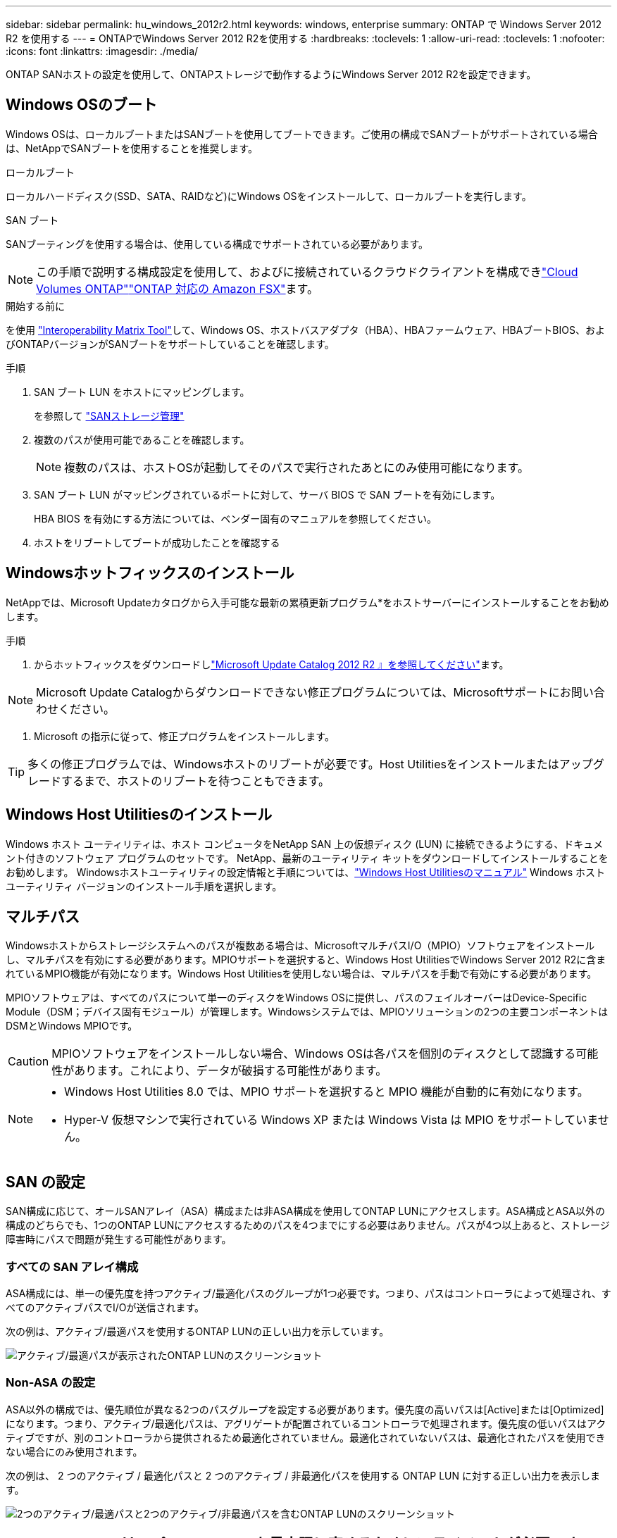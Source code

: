 ---
sidebar: sidebar 
permalink: hu_windows_2012r2.html 
keywords: windows, enterprise 
summary: ONTAP で Windows Server 2012 R2 を使用する 
---
= ONTAPでWindows Server 2012 R2を使用する
:hardbreaks:
:toclevels: 1
:allow-uri-read: 
:toclevels: 1
:nofooter: 
:icons: font
:linkattrs: 
:imagesdir: ./media/


[role="lead"]
ONTAP SANホストの設定を使用して、ONTAPストレージで動作するようにWindows Server 2012 R2を設定できます。



== Windows OSのブート

Windows OSは、ローカルブートまたはSANブートを使用してブートできます。ご使用の構成でSANブートがサポートされている場合は、NetAppでSANブートを使用することを推奨します。

[role="tabbed-block"]
====
.ローカルブート
--
ローカルハードディスク(SSD、SATA、RAIDなど)にWindows OSをインストールして、ローカルブートを実行します。

--
.SAN ブート
--
SANブーティングを使用する場合は、使用している構成でサポートされている必要があります。


NOTE: この手順で説明する構成設定を使用して、およびに接続されているクラウドクライアントを構成できlink:https://docs.netapp.com/us-en/cloud-manager-cloud-volumes-ontap/index.html["Cloud Volumes ONTAP"^]link:https://docs.netapp.com/us-en/cloud-manager-fsx-ontap/index.html["ONTAP 対応の Amazon FSX"^]ます。

.開始する前に
を使用 https://mysupport.netapp.com/matrix/#welcome["Interoperability Matrix Tool"^]して、Windows OS、ホストバスアダプタ（HBA）、HBAファームウェア、HBAブートBIOS、およびONTAPバージョンがSANブートをサポートしていることを確認します。

.手順
. SAN ブート LUN をホストにマッピングします。
+
を参照して link:https://docs.netapp.com/us-en/ontap/san-management/index.html["SANストレージ管理"^]

. 複数のパスが使用可能であることを確認します。
+

NOTE: 複数のパスは、ホストOSが起動してそのパスで実行されたあとにのみ使用可能になります。

. SAN ブート LUN がマッピングされているポートに対して、サーバ BIOS で SAN ブートを有効にします。
+
HBA BIOS を有効にする方法については、ベンダー固有のマニュアルを参照してください。

. ホストをリブートしてブートが成功したことを確認する


--
====


== Windowsホットフィックスのインストール

NetAppでは、Microsoft Updateカタログから入手可能な最新の累積更新プログラム*をホストサーバーにインストールすることをお勧めします。

.手順
. からホットフィックスをダウンロードしlink:https://www.catalog.update.microsoft.com/Search.aspx?q=Update+Windows+Server+2012_R2["Microsoft Update Catalog 2012 R2 』を参照してください"^]ます。



NOTE: Microsoft Update Catalogからダウンロードできない修正プログラムについては、Microsoftサポートにお問い合わせください。

. Microsoft の指示に従って、修正プログラムをインストールします。



TIP: 多くの修正プログラムでは、Windowsホストのリブートが必要です。Host Utilitiesをインストールまたはアップグレードするまで、ホストのリブートを待つこともできます。



== Windows Host Utilitiesのインストール

Windows ホスト ユーティリティは、ホスト コンピュータをNetApp SAN 上の仮想ディスク (LUN) に接続できるようにする、ドキュメント付きのソフトウェア プログラムのセットです。  NetApp、最新のユーティリティ キットをダウンロードしてインストールすることをお勧めします。  Windowsホストユーティリティの設定情報と手順については、link:https://docs.netapp.com/us-en/ontap-sanhost/hu-wuhu-release-notes.html["Windows Host Utilitiesのマニュアル"] Windows ホスト ユーティリティ バージョンのインストール手順を選択します。



== マルチパス

Windowsホストからストレージシステムへのパスが複数ある場合は、MicrosoftマルチパスI/O（MPIO）ソフトウェアをインストールし、マルチパスを有効にする必要があります。MPIOサポートを選択すると、Windows Host UtilitiesでWindows Server 2012 R2に含まれているMPIO機能が有効になります。Windows Host Utilitiesを使用しない場合は、マルチパスを手動で有効にする必要があります。

MPIOソフトウェアは、すべてのパスについて単一のディスクをWindows OSに提供し、パスのフェイルオーバーはDevice-Specific Module（DSM；デバイス固有モジュール）が管理します。Windowsシステムでは、MPIOソリューションの2つの主要コンポーネントはDSMとWindows MPIOです。


CAUTION: MPIOソフトウェアをインストールしない場合、Windows OSは各パスを個別のディスクとして認識する可能性があります。これにより、データが破損する可能性があります。

[NOTE]
====
* Windows Host Utilities 8.0 では、MPIO サポートを選択すると MPIO 機能が自動的に有効になります。
* Hyper-V 仮想マシンで実行されている Windows XP または Windows Vista は MPIO をサポートしていません。


====


== SAN の設定

SAN構成に応じて、オールSANアレイ（ASA）構成または非ASA構成を使用してONTAP LUNにアクセスします。ASA構成とASA以外の構成のどちらでも、1つのONTAP LUNにアクセスするためのパスを4つまでにする必要はありません。パスが4つ以上あると、ストレージ障害時にパスで問題が発生する可能性があります。



=== すべての SAN アレイ構成

ASA構成には、単一の優先度を持つアクティブ/最適化パスのグループが1つ必要です。つまり、パスはコントローラによって処理され、すべてのアクティブパスでI/Oが送信されます。

次の例は、アクティブ/最適パスを使用するONTAP LUNの正しい出力を示しています。

image::asa.png[アクティブ/最適パスが表示されたONTAP LUNのスクリーンショット]



=== Non-ASA の設定

ASA以外の構成では、優先順位が異なる2つのパスグループを設定する必要があります。優先度の高いパスは[Active]または[Optimized]になります。つまり、アクティブ/最適化パスは、アグリゲートが配置されているコントローラで処理されます。優先度の低いパスはアクティブですが、別のコントローラから提供されるため最適化されていません。最適化されていないパスは、最適化されたパスを使用できない場合にのみ使用されます。

次の例は、 2 つのアクティブ / 最適化パスと 2 つのアクティブ / 非最適化パスを使用する ONTAP LUN に対する正しい出力を表示します。

image::nonasa.png[2つのアクティブ/最適パスと2つのアクティブ/非最適パスを含むONTAP LUNのスクリーンショット]



== Hyper-V VHD では、パフォーマンスを最大限に高めるためにアライメントが必要です

ディスクパーティションのデータブロック境界が基盤となるLUNのブロック境界と一致していない場合、ストレージシステムは多くの場合、オペレーティングシステムのブロック読み取りまたは書き込みごとにブロック読み取りまたは書き込みを2回実行する必要があります。ミスアライメントが原因で追加のブロック読み取り / 書き込みが発生すると、深刻なパフォーマンスの問題が生じる可能性があります。

マスターブートレコードによって定義された各パーティションの開始セクターの場所が、ミスアライメントの原因となります。


NOTE: Windows Server 2016 で作成されたパーティションは、デフォルトでアライメントされる必要があります。

ONTAP PowerShell Toolkitのコマンドレットを使用し `Get-NaVirtualDiskAlignment`て、パーティションが基盤となるLUNとアライメントされているかどうかを確認します。パーティションのアライメントが正しくない場合は、コマンドレットを使用し `Repair-NaVirtualDiskAlignment`て、アライメントが正しい新しいVHDファイルを作成します。このコマンドレットは、すべてのパーティションを新しいファイルにコピーします。元の VHD ファイルは変更も削除もされません。データがコピーされている間は、仮想マシンをシャットダウンする必要があります。

ONTAP PowerShell Toolkit は、ネットアップコミュニティからダウンロードできます。環境変数で指定された場所にファイルを解凍する必要があります（またはスクリプトを使用してファイルを `%PSModulePath%`解凍し `DataONTAP.zip`ます `Install.ps1`）。インストールが完了したら、コマンドレットを使用して `Show-NaHelp`コマンドレットのヘルプを表示します。

PowerShell Toolkit では、 MBR タイプのパーティションを含む容量固定 VHD ファイルのみがサポートされます。WindowsダイナミックディスクまたはGPTパーティションを使用するVHDはサポートされていません。さらに、 PowerShell Toolkit では、 4GB 以上のパーティションサイズが必要です。小さいパーティションは正しくアライメントできません。


NOTE: Linux 仮想マシンで VHD の GRUB ブートローダーを使用する場合は、 PowerShell Toolkit の実行後にブート設定を更新する必要があります。



=== PowerShell ToolkitでMBRアライメントを修正したあとにLinuxゲスト用のGRUBを再インストールする

GRUB ブートローダを使用して Linux ゲスト OS の PowerShell Toolkit と MBR アライメントを修正するためにディスク上で「 m bralign 」を実行した後、ゲスト OS が正しく起動するように GRUB を再インストールする必要があります。

.このタスクについて
仮想マシンの VHD ファイルに対して PowerShell Toolkit のコマンドレットが完了しました。この手順は、GRUBブートLoaderおよびを使用するLinuxゲストオペレーティングシステムにのみ適用され `SystemRescueCd`ます。

.手順
. 仮想マシン用の正しいバージョンの Linux のインストール CD のディスク 1 の ISO イメージをマウントします。
. Hyper-V Manager で仮想マシンのコンソールを開きます。
. GRUB画面でVMが実行中でフリーズしている場合は、表示領域内をクリックしてアクティブになっていることを確認し、ツールバーの* Ctrl + Alt + Delete *アイコンを選択してVMをリブートします。VM が実行されていない場合は起動し、表示領域をただちにクリックしてアクティブにします。
. VMware BIOS のスプラッシュ画面が表示されたら、すぐに * Esc * キーを 1 回押します。ブートメニューが表示されます。
. 起動メニューで、 * CD-ROM * を選択します。
. Linux の起動画面で、「 linux rescue 」と入力します
. Anaconda （青 / 赤の設定画面）のデフォルトを使用します。ネットワークはオプションです。
. grub を起動するには、「 grub」 と入力します
. このVMに仮想ディスクが1つしかない場合、または複数のディスクがあり、最初のディスクがブートディスクである場合は、次のGRUBコマンドを実行します。
+
[listing]
----
root (hd0,0)
setup (hd0)
quit
----
+
VMに複数の仮想ディスクがあり、ブートディスクが最初のディスクではない場合、またはミスアライメントされたバックアップVHDからブートしてGRUBを修正する場合は、次のコマンドを入力してブートディスクを特定します。

+
[listing]
----
find /boot/grub/stage1
----
+
次に、次のコマンドを実行します。

+
[listing]
----
root (boot_disk,0)
setup (boot_disk)
quit
----
+

NOTE: の `setup (boot_disk)`は、 `boot_disk`ブートディスクの実際のディスク識別子のプレースホルダです。



. ログアウトするには、 *Ctrl-D* を押します。
+
Linux のレスキューがシャットダウンし、その後再起動します。





== 推奨設定

FCを使用するシステムでMPIOを選択すると、EmulexおよびQLogic FC HBAに必要なタイムアウト値がHost Utilitiesインストーラによって設定されます。

[role="tabbed-block"]
====
.Emulex FC
--
Emulex FC HBAのタイムアウト値：

[cols="2*"]
|===
| プロパティタイプ | プロパティ値 


| LinkTimeOut | 1. 


| ノードタイムアウト | 10. 
|===
--
.QLogic FC
--
QLogic FC HBAのタイムアウト値は次のとおりです。

[cols="2*"]
|===
| プロパティタイプ | プロパティ値 


| LinkDownTimeOut の 2 つのリンクがあり | 1. 


| PortDownRetryCount のように指定します | 10. 
|===
--
====

NOTE: 推奨設定の詳細については、を参照してくださいlink:hu_wuhu_hba_settings.html["Windows Host Utilitiesのレジストリ設定を構成する"]。



== 既知の問題

Windows Server 2012 R2 with ONTAPリリースに関する既知の問題はありません。
